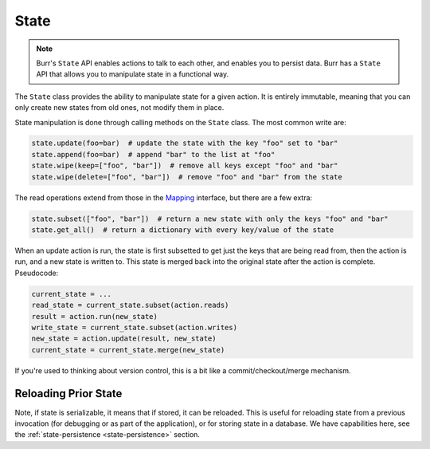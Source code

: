 =====
State
=====

.. _state:

.. note::

    Burr's ``State`` API enables actions to talk to each other, and enables you to persist data.
    Burr has a ``State`` API that allows you to manipulate state in a functional way.

The ``State`` class provides the ability to manipulate state for a given action. It is entirely immutable,
meaning that you can only create new states from old ones, not modify them in place.

State manipulation is done through calling methods on the ``State`` class. The most common write are:

.. code-block:: python

    state.update(foo=bar)  # update the state with the key "foo" set to "bar"
    state.append(foo=bar)  # append "bar" to the list at "foo"
    state.wipe(keep=["foo", "bar"])  # remove all keys except "foo" and "bar"
    state.wipe(delete=["foo", "bar"])  # remove "foo" and "bar" from the state

The read operations extend from those in the `Mapping <https://docs.python.org/3/library/collections.abc.html#collections.abc.Mapping>`_
interface, but there are a few extra:

.. code-block:: python

    state.subset(["foo", "bar"])  # return a new state with only the keys "foo" and "bar"
    state.get_all()  # return a dictionary with every key/value of the state

When an update action is run, the state is first subsetted to get just the keys that are being read from,
then the action is run, and a new state is written to. This state is merged back into the original state
after the action is complete. Pseudocode:

.. code-block:: python

    current_state = ...
    read_state = current_state.subset(action.reads)
    result = action.run(new_state)
    write_state = current_state.subset(action.writes)
    new_state = action.update(result, new_state)
    current_state = current_state.merge(new_state)

If you're used to thinking about version control, this is a bit like a commit/checkout/merge mechanism.

Reloading Prior State
---------------------
Note, if state is serializable, it means that if stored, it can be reloaded. This is useful for
reloading state from a previous invocation (for debugging or as part of the application), or for storing state in a database.
We have capabilities here, see the :ref:`state-persistence <state-persistence>` section.
